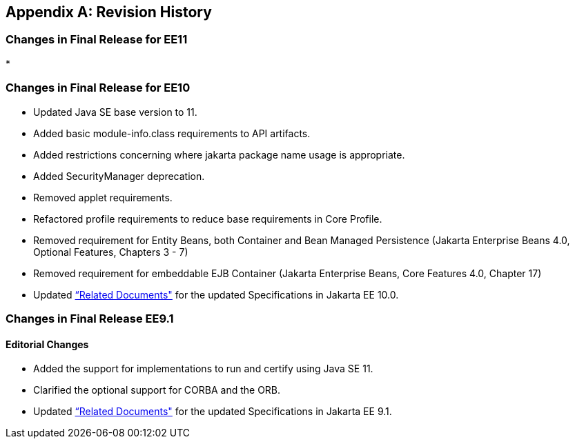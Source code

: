 [appendix]
[[revisionHistory]]
== Revision History
=== Changes in Final Release for EE11
* 

=== Changes in Final Release for EE10
* Updated Java SE base version to 11.
* Added basic module-info.class requirements to API artifacts.
* Added restrictions concerning where jakarta package name usage is appropriate.
* Added SecurityManager deprecation.
* Removed applet requirements.
* Refactored profile requirements to reduce base requirements in Core Profile.
* Removed requirement for Entity Beans, both Container and Bean Managed Persistence (Jakarta Enterprise Beans 4.0, Optional Features, Chapters 3 - 7)
* Removed requirement for embeddable EJB Container (Jakarta Enterprise Beans, Core Features 4.0, Chapter 17)
* Updated <<relateddocs, “Related Documents">> for the updated Specifications in Jakarta EE 10.0.

=== Changes in Final Release EE9.1
==== Editorial Changes
* Added the support for implementations to run and certify using Java SE 11.
* Clarified the optional support for CORBA and the ORB.
* Updated <<relateddocs, “Related Documents">> for the updated Specifications in Jakarta EE 9.1.
